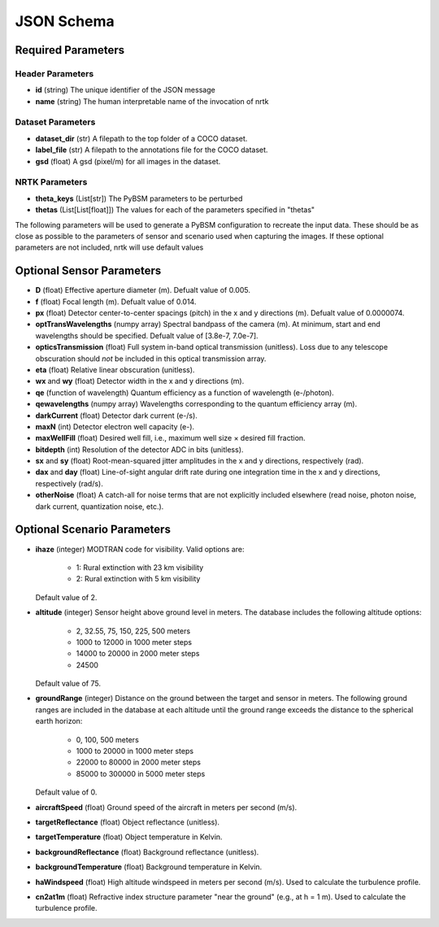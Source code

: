 ###########
JSON Schema
###########


Required Parameters
==================

-----------------
Header Parameters
-----------------
- **id** (string)
  The unique identifier of the JSON message
- **name** (string)
  The human interpretable name of the invocation of nrtk

----------------
Dataset Parameters
----------------
- **dataset_dir** (str) 
  A filepath to the top folder of a COCO dataset.
- **label_file** (str) 
  A filepath to the annotations file for the COCO dataset.
- **gsd** (float) 
  A gsd (pixel/m) for all images in the dataset.

---------------
NRTK Parameters
---------------
- **theta_keys** (List[str])
  The PyBSM parameters to be perturbed
- **thetas** (List[List[float]])
  The values for each of the parameters specified in "thetas"

The following parameters will be used to generate a PyBSM configuration to
recreate the input data. These should be as close as possible to the parameters of
sensor and scenario used when capturing the images. If these optional parameters
are not included, nrtk will use default values

Optional Sensor Parameters
==========================
- **D** (float)
  Effective aperture diameter (m). Defualt value of 0.005.

- **f** (float)
  Focal length (m). Defualt value of 0.014.

- **px** (float)
  Detector center-to-center spacings (pitch) in the x and y directions (m). Defualt value of 0.0000074.

- **optTransWavelengths** (numpy array)
  Spectral bandpass of the camera (m). At minimum, start and end wavelengths should be specified. Defualt value of [3.8e-7, 7.0e-7].

- **opticsTransmission** (float)
  Full system in-band optical transmission (unitless). Loss due to any telescope obscuration should *not* be included in this optical transmission array.

- **eta** (float)
  Relative linear obscuration (unitless).

- **wx** and **wy** (float)
  Detector width in the x and y directions (m).

- **qe** (function of wavelength)
  Quantum efficiency as a function of wavelength (e-/photon).

- **qewavelengths** (numpy array)
  Wavelengths corresponding to the quantum efficiency array (m).

- **darkCurrent** (float)
  Detector dark current (e-/s).

- **maxN** (int)
  Detector electron well capacity (e-).

- **maxWellFill** (float)
  Desired well fill, i.e., maximum well size × desired fill fraction.

- **bitdepth** (int)
  Resolution of the detector ADC in bits (unitless).

- **sx** and **sy** (float)
  Root-mean-squared jitter amplitudes in the x and y directions, respectively (rad).

- **dax** and **day** (float)
  Line-of-sight angular drift rate during one integration time in the x and y directions, respectively (rad/s).

- **otherNoise** (float)
  A catch-all for noise terms that are not explicitly included elsewhere (read noise, photon noise, dark current, quantization noise, etc.).

Optional Scenario Parameters 
============================
- **ihaze** (integer)
  MODTRAN code for visibility. Valid options are:
    - 1: Rural extinction with 23 km visibility
    - 2: Rural extinction with 5 km visibility
  Default value of 2.

- **altitude** (integer)
  Sensor height above ground level in meters. The database includes the following altitude options:
    - 2, 32.55, 75, 150, 225, 500 meters
    - 1000 to 12000 in 1000 meter steps
    - 14000 to 20000 in 2000 meter steps
    - 24500
  Default value of 75.

- **groundRange** (integer)
  Distance on the ground between the target and sensor in meters. The following ground ranges are included in the database at each altitude until the ground range exceeds the distance to the spherical earth horizon:
    - 0, 100, 500 meters
    - 1000 to 20000 in 1000 meter steps
    - 22000 to 80000 in 2000 meter steps
    - 85000 to 300000 in 5000 meter steps
  Default value of 0.

- **aircraftSpeed** (float)
  Ground speed of the aircraft in meters per second (m/s).

- **targetReflectance** (float)
  Object reflectance (unitless).

- **targetTemperature** (float)
  Object temperature in Kelvin.

- **backgroundReflectance** (float)
  Background reflectance (unitless).

- **backgroundTemperature** (float)
  Background temperature in Kelvin.

- **haWindspeed** (float)
  High altitude windspeed in meters per second (m/s). Used to calculate the turbulence profile.

- **cn2at1m** (float)
  Refractive index structure parameter "near the ground" (e.g., at h = 1 m). Used to calculate the turbulence profile.
